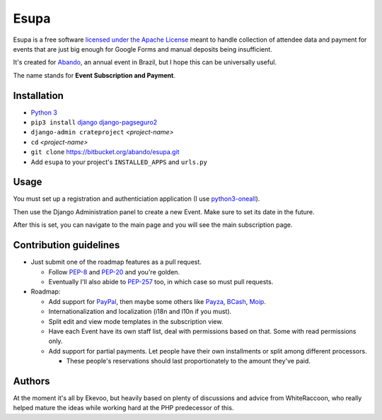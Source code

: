 Esupa
=====

Esupa is a free software `licensed under the Apache License`_
meant to handle collection of attendee data and payment
for events that are just big enough for Google Forms and manual deposits being insufficient.

It's created for Abando_, an annual event in Brazil, but I hope this can be universally useful.

The name stands for **Event Subscription and Payment**.

.. _licensed under the Apache License: LICENSE.rst
.. _Abando: http://www.abando.com.br/


Installation
------------

- `Python 3`_
- ``pip3 install`` django_ django-pagseguro2_
- ``django-admin crateproject`` *<project-name>*
- ``cd`` *<project-name>*
- ``git clone`` https://bitbucket.org/abando/esupa.git
- Add ``esupa`` to your project's ``INSTALLED_APPS`` and ``urls.py``

.. _Python 3: https://www.python.org/downloads/
.. _django: https://www.djangoproject.com/
.. _django-pagseguro2: https://github.com/allisson/django-pagseguro2/


Usage
-----

You must set up a registration and authenticiation application (I use python3-oneall_).

Then use the Django Administration panel to create a new Event. Make sure to set its date in the future.

After this is set, you can navigate to the main page and you will see the main subscription page.

.. _python3-oneall: https://github/ekevoo/python3-oneall


Contribution guidelines
-----------------------

- Just submit one of the roadmap features as a pull request.

  - Follow PEP-8_ and PEP-20_ and you're golden.
  - Eventually I'll also abide to PEP-257_ too, in which case so must pull requests.

- Roadmap:

  - Add support for PayPal_, then maybe some others like Payza_, BCash_, Moip_.
  - Internationalization and localization (i18n and l10n if you must).
  - Split edit and view mode templates in the subscription view.
  - Have each Event have its own staff list, deal with permissions based on that. Some with read permissions only.
  - Add support for partial payments. Let people have their own installments or split among different processors.

    - These people's reservations should last proportionately to the amount they've paid.

.. _PEP-8: https://www.python.org/dev/peps/pep-0008/
.. _PEP-20: https://www.python.org/dev/peps/pep-0020/
.. _PEP-257: https://www.python.org/dev/peps/pep-0257/
.. _PayPal: https://www.paypal.com/
.. _Payza: https://www.payza.com/
.. _BCash: https://www.bcash.com.br/
.. _Moip: https://moip.com.br/


Authors
-------

At the moment it's all by Ekevoo,
but heavily based on plenty of discussions and advice from WhiteRaccoon,
who really helped mature the ideas while working hard at the PHP predecessor of this.
